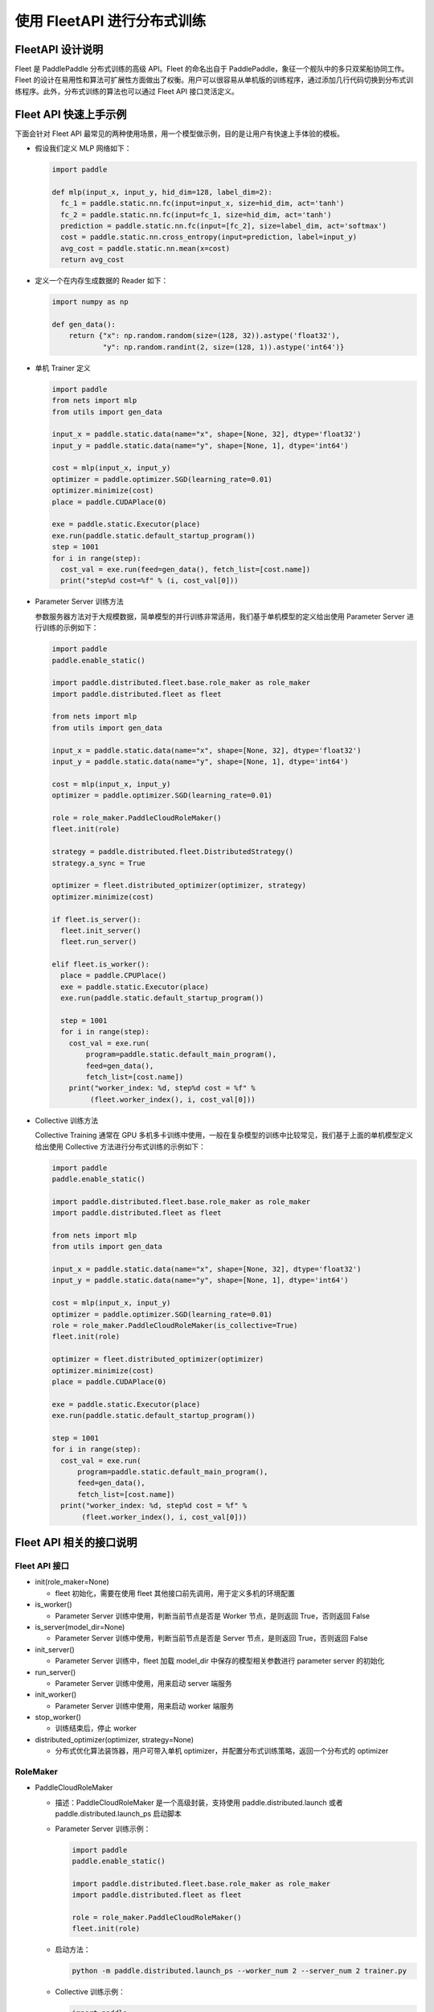 
使用 FleetAPI 进行分布式训练
==========================

FleetAPI 设计说明
-----------------

Fleet 是 PaddlePaddle 分布式训练的高级 API。Fleet 的命名出自于 PaddlePaddle，象征一个舰队中的多只双桨船协同工作。Fleet 的设计在易用性和算法可扩展性方面做出了权衡。用户可以很容易从单机版的训练程序，通过添加几行代码切换到分布式训练程序。此外，分布式训练的算法也可以通过 Fleet
API 接口灵活定义。

Fleet API 快速上手示例
---------------------

下面会针对 Fleet
API 最常见的两种使用场景，用一个模型做示例，目的是让用户有快速上手体验的模板。


*
  假设我们定义 MLP 网络如下：

  .. code-block:: python

     import paddle

     def mlp(input_x, input_y, hid_dim=128, label_dim=2):
       fc_1 = paddle.static.nn.fc(input=input_x, size=hid_dim, act='tanh')
       fc_2 = paddle.static.nn.fc(input=fc_1, size=hid_dim, act='tanh')
       prediction = paddle.static.nn.fc(input=[fc_2], size=label_dim, act='softmax')
       cost = paddle.static.nn.cross_entropy(input=prediction, label=input_y)
       avg_cost = paddle.static.nn.mean(x=cost)
       return avg_cost

*
  定义一个在内存生成数据的 Reader 如下：

  .. code-block:: python

     import numpy as np

     def gen_data():
         return {"x": np.random.random(size=(128, 32)).astype('float32'),
                 "y": np.random.randint(2, size=(128, 1)).astype('int64')}

*
  单机 Trainer 定义

  .. code-block:: python

     import paddle
     from nets import mlp
     from utils import gen_data

     input_x = paddle.static.data(name="x", shape=[None, 32], dtype='float32')
     input_y = paddle.static.data(name="y", shape=[None, 1], dtype='int64')

     cost = mlp(input_x, input_y)
     optimizer = paddle.optimizer.SGD(learning_rate=0.01)
     optimizer.minimize(cost)
     place = paddle.CUDAPlace(0)

     exe = paddle.static.Executor(place)
     exe.run(paddle.static.default_startup_program())
     step = 1001
     for i in range(step):
       cost_val = exe.run(feed=gen_data(), fetch_list=[cost.name])
       print("step%d cost=%f" % (i, cost_val[0]))

*
  Parameter Server 训练方法

  参数服务器方法对于大规模数据，简单模型的并行训练非常适用，我们基于单机模型的定义给出使用 Parameter Server 进行训练的示例如下：

  .. code-block:: python

    import paddle
    paddle.enable_static()

    import paddle.distributed.fleet.base.role_maker as role_maker
    import paddle.distributed.fleet as fleet

    from nets import mlp
    from utils import gen_data

    input_x = paddle.static.data(name="x", shape=[None, 32], dtype='float32')
    input_y = paddle.static.data(name="y", shape=[None, 1], dtype='int64')

    cost = mlp(input_x, input_y)
    optimizer = paddle.optimizer.SGD(learning_rate=0.01)

    role = role_maker.PaddleCloudRoleMaker()
    fleet.init(role)

    strategy = paddle.distributed.fleet.DistributedStrategy()
    strategy.a_sync = True

    optimizer = fleet.distributed_optimizer(optimizer, strategy)
    optimizer.minimize(cost)

    if fleet.is_server():
      fleet.init_server()
      fleet.run_server()

    elif fleet.is_worker():
      place = paddle.CPUPlace()
      exe = paddle.static.Executor(place)
      exe.run(paddle.static.default_startup_program())

      step = 1001
      for i in range(step):
        cost_val = exe.run(
            program=paddle.static.default_main_program(),
            feed=gen_data(),
            fetch_list=[cost.name])
        print("worker_index: %d, step%d cost = %f" %
             (fleet.worker_index(), i, cost_val[0]))

*
  Collective 训练方法

  Collective Training 通常在 GPU 多机多卡训练中使用，一般在复杂模型的训练中比较常见，我们基于上面的单机模型定义给出使用 Collective 方法进行分布式训练的示例如下：

  .. code-block:: python

     import paddle
     paddle.enable_static()

     import paddle.distributed.fleet.base.role_maker as role_maker
     import paddle.distributed.fleet as fleet

     from nets import mlp
     from utils import gen_data

     input_x = paddle.static.data(name="x", shape=[None, 32], dtype='float32')
     input_y = paddle.static.data(name="y", shape=[None, 1], dtype='int64')

     cost = mlp(input_x, input_y)
     optimizer = paddle.optimizer.SGD(learning_rate=0.01)
     role = role_maker.PaddleCloudRoleMaker(is_collective=True)
     fleet.init(role)

     optimizer = fleet.distributed_optimizer(optimizer)
     optimizer.minimize(cost)
     place = paddle.CUDAPlace(0)

     exe = paddle.static.Executor(place)
     exe.run(paddle.static.default_startup_program())

     step = 1001
     for i in range(step):
       cost_val = exe.run(
           program=paddle.static.default_main_program(),
           feed=gen_data(),
           fetch_list=[cost.name])
       print("worker_index: %d, step%d cost = %f" %
            (fleet.worker_index(), i, cost_val[0]))


Fleet API 相关的接口说明
-----------------------

Fleet API 接口
^^^^^^^^^^^^^


* init(role_maker=None)

  * fleet 初始化，需要在使用 fleet 其他接口前先调用，用于定义多机的环境配置

* is_worker()

  * Parameter Server 训练中使用，判断当前节点是否是 Worker 节点，是则返回 True，否则返回 False

* is_server(model_dir=None)

  * Parameter Server 训练中使用，判断当前节点是否是 Server 节点，是则返回 True，否则返回 False

* init_server()

  * Parameter Server 训练中，fleet 加载 model_dir 中保存的模型相关参数进行 parameter
    server 的初始化

* run_server()

  * Parameter Server 训练中使用，用来启动 server 端服务

* init_worker()

  * Parameter Server 训练中使用，用来启动 worker 端服务

* stop_worker()

  * 训练结束后，停止 worker

* distributed_optimizer(optimizer, strategy=None)

  * 分布式优化算法装饰器，用户可带入单机 optimizer，并配置分布式训练策略，返回一个分布式的 optimizer

RoleMaker
^^^^^^^^^


*
  PaddleCloudRoleMaker


  *
    描述：PaddleCloudRoleMaker 是一个高级封装，支持使用 paddle.distributed.launch 或者 paddle.distributed.launch_ps 启动脚本

  *
    Parameter Server 训练示例：

    .. code-block:: python

       import paddle
       paddle.enable_static()

       import paddle.distributed.fleet.base.role_maker as role_maker
       import paddle.distributed.fleet as fleet

       role = role_maker.PaddleCloudRoleMaker()
       fleet.init(role)

  *
    启动方法：

    .. code-block:: python

       python -m paddle.distributed.launch_ps --worker_num 2 --server_num 2 trainer.py

  *
    Collective 训练示例：

    .. code-block:: python

       import paddle
       paddle.enable_static()

       import paddle.distributed.fleet.base.role_maker as role_maker
       import paddle.distributed.fleet as fleet

       role = role_maker.PaddleCloudRoleMaker(is_collective=True)
       fleet.init(role)

  *
    启动方法：

    .. code-block:: python

        python -m paddle.distributed.launch trainer.py

*
  UserDefinedRoleMaker


  *
    描述：用户自定义节点的角色信息，IP 和端口信息

  *
    示例：

    .. code-block:: python

       import paddle
       paddle.enable_static()

       import paddle.distributed.fleet.base.role_maker as role_maker
       import paddle.distributed.fleet as fleet

       role = role_maker.UserDefinedRoleMaker(
           current_id=0,
           role=role_maker.Role.SERVER,
           worker_num=2,
           server_endpoints=["127.0.0.1:36011", "127.0.0.1:36012"])

       fleet.init(role)
